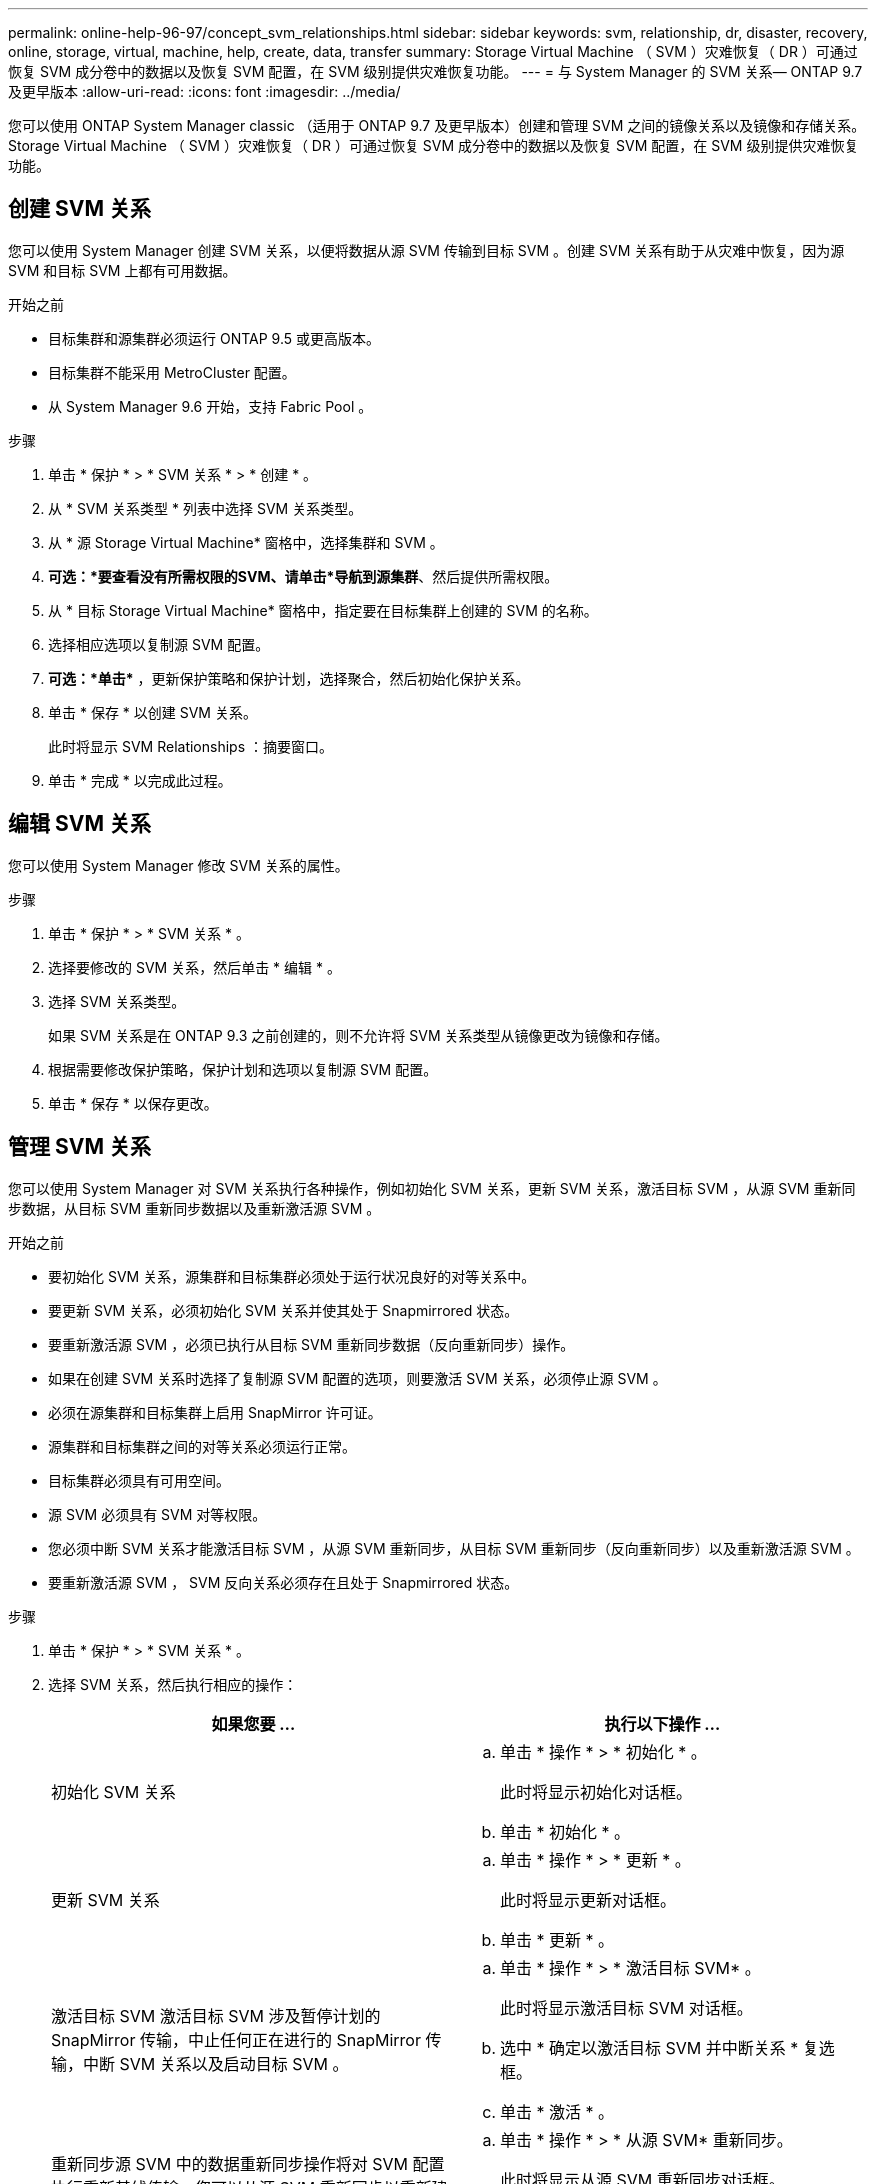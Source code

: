 ---
permalink: online-help-96-97/concept_svm_relationships.html 
sidebar: sidebar 
keywords: svm, relationship, dr, disaster, recovery, online, storage, virtual, machine, help, create, data, transfer 
summary: Storage Virtual Machine （ SVM ）灾难恢复（ DR ）可通过恢复 SVM 成分卷中的数据以及恢复 SVM 配置，在 SVM 级别提供灾难恢复功能。 
---
= 与 System Manager 的 SVM 关系— ONTAP 9.7 及更早版本
:allow-uri-read: 
:icons: font
:imagesdir: ../media/


[role="lead"]
您可以使用 ONTAP System Manager classic （适用于 ONTAP 9.7 及更早版本）创建和管理 SVM 之间的镜像关系以及镜像和存储关系。Storage Virtual Machine （ SVM ）灾难恢复（ DR ）可通过恢复 SVM 成分卷中的数据以及恢复 SVM 配置，在 SVM 级别提供灾难恢复功能。



== 创建 SVM 关系

您可以使用 System Manager 创建 SVM 关系，以便将数据从源 SVM 传输到目标 SVM 。创建 SVM 关系有助于从灾难中恢复，因为源 SVM 和目标 SVM 上都有可用数据。

.开始之前
* 目标集群和源集群必须运行 ONTAP 9.5 或更高版本。
* 目标集群不能采用 MetroCluster 配置。
* 从 System Manager 9.6 开始，支持 Fabric Pool 。


.步骤
. 单击 * 保护 * > * SVM 关系 * > * 创建 * 。
. 从 * SVM 关系类型 * 列表中选择 SVM 关系类型。
. 从 * 源 Storage Virtual Machine* 窗格中，选择集群和 SVM 。
. *可选：*要查看没有所需权限的SVM、请单击*导航到源集群*、然后提供所需权限。
. 从 * 目标 Storage Virtual Machine* 窗格中，指定要在目标集群上创建的 SVM 的名称。
. 选择相应选项以复制源 SVM 配置。
. *可选：*单击*image:../media/nas_bridge_202_icon_settings_olh_96_97.gif[""]* ，更新保护策略和保护计划，选择聚合，然后初始化保护关系。
. 单击 * 保存 * 以创建 SVM 关系。
+
此时将显示 SVM Relationships ：摘要窗口。

. 单击 * 完成 * 以完成此过程。




== 编辑 SVM 关系

您可以使用 System Manager 修改 SVM 关系的属性。

.步骤
. 单击 * 保护 * > * SVM 关系 * 。
. 选择要修改的 SVM 关系，然后单击 * 编辑 * 。
. 选择 SVM 关系类型。
+
如果 SVM 关系是在 ONTAP 9.3 之前创建的，则不允许将 SVM 关系类型从镜像更改为镜像和存储。

. 根据需要修改保护策略，保护计划和选项以复制源 SVM 配置。
. 单击 * 保存 * 以保存更改。




== 管理 SVM 关系

您可以使用 System Manager 对 SVM 关系执行各种操作，例如初始化 SVM 关系，更新 SVM 关系，激活目标 SVM ，从源 SVM 重新同步数据，从目标 SVM 重新同步数据以及重新激活源 SVM 。

.开始之前
* 要初始化 SVM 关系，源集群和目标集群必须处于运行状况良好的对等关系中。
* 要更新 SVM 关系，必须初始化 SVM 关系并使其处于 Snapmirrored 状态。
* 要重新激活源 SVM ，必须已执行从目标 SVM 重新同步数据（反向重新同步）操作。
* 如果在创建 SVM 关系时选择了复制源 SVM 配置的选项，则要激活 SVM 关系，必须停止源 SVM 。
* 必须在源集群和目标集群上启用 SnapMirror 许可证。
* 源集群和目标集群之间的对等关系必须运行正常。
* 目标集群必须具有可用空间。
* 源 SVM 必须具有 SVM 对等权限。
* 您必须中断 SVM 关系才能激活目标 SVM ，从源 SVM 重新同步，从目标 SVM 重新同步（反向重新同步）以及重新激活源 SVM 。
* 要重新激活源 SVM ， SVM 反向关系必须存在且处于 Snapmirrored 状态。


.步骤
. 单击 * 保护 * > * SVM 关系 * 。
. 选择 SVM 关系，然后执行相应的操作：
+
|===
| 如果您要 ... | 执行以下操作 ... 


 a| 
初始化 SVM 关系
 a| 
.. 单击 * 操作 * > * 初始化 * 。
+
此时将显示初始化对话框。

.. 单击 * 初始化 * 。




 a| 
更新 SVM 关系
 a| 
.. 单击 * 操作 * > * 更新 * 。
+
此时将显示更新对话框。

.. 单击 * 更新 * 。




 a| 
激活目标 SVM 激活目标 SVM 涉及暂停计划的 SnapMirror 传输，中止任何正在进行的 SnapMirror 传输，中断 SVM 关系以及启动目标 SVM 。
 a| 
.. 单击 * 操作 * > * 激活目标 SVM* 。
+
此时将显示激活目标 SVM 对话框。

.. 选中 * 确定以激活目标 SVM 并中断关系 * 复选框。
.. 单击 * 激活 * 。




 a| 
重新同步源 SVM 中的数据重新同步操作将对 SVM 配置执行重新基线传输。您可以从源 SVM 重新同步以重新建立两个 SVM 之间已断开的关系。重新同步完成后，目标 SVM 将包含与源 SVM 相同的信息，并计划进行进一步更新。
 a| 
.. 单击 * 操作 * > * 从源 SVM* 重新同步。
+
此时将显示从源 SVM 重新同步对话框。

.. 选中 * 确定删除目标 SVM* 中任何较新的数据复选框。
.. 单击 * 重新同步 * 。




 a| 
从目标 SVM 重新同步数据（反向重新同步）您可以从目标 SVM 重新同步，以便在两个 SVM 之间创建新关系。在此操作期间，目标 SVM 将继续提供数据，而源 SVM 将备份目标 SVM 的配置和数据。
 a| 
.. 单击 * 操作 * > * 从目标 SVM 重新同步（反向重新同步） * 。
+
此时将显示从目标 SVM 重新同步（反向重新同步）对话框。

.. 如果 SVM 有多个关系，请选中 * 此 SVM 有多个关系，确定释放到其他关系 * 复选框。
.. 选中 * 确定删除源 SVM* 中的新数据复选框。
.. 单击 * 反向重新同步 * 。




 a| 
重新激活源 SVM 重新激活源 SVM 涉及到保护和重新创建源和目标 SVM 之间的 SVM 关系。如果在创建 SVM 关系时选择了复制源 SVM 配置的选项，则目标 SVM 将停止处理数据。
 a| 
.. 单击 * 操作 * > * 重新激活源 SVM* 。
+
此时将显示重新激活源 SVM 对话框。

.. 单击 * 启动重新激活 * 以启动对目标 SVM 的重新激活。
.. 单击 * 完成 * 。


|===




== SVM 关系窗口

您可以使用 SVM 关系窗口创建和管理 SVM 之间的镜像关系以及镜像和存储关系。



=== 命令按钮

* * 创建 * 。
+
打开 SVM 灾难恢复页面，在此可以从目标卷创建镜像关系或镜像和存储关系。

* * 编辑 * 。
+
用于编辑关系的计划和策略。

+
对于镜像和存储关系或版本灵活的镜像关系，您可以通过修改策略类型来修改关系类型。

* * 删除 *
+
用于删除关系。

* * 操作 *
+
提供了以下选项：

+
** * 初始化 *
+
用于初始化 SVM 关系以执行从源 SVM 到目标 SVM 的基线传输。

** * 更新 *
+
用于将数据从源 SVM 更新到目标 SVM 。

** * 激活目标 SVM*
+
用于激活目标 SVM 。

** * 从源 SVM* 重新同步
+
用于对已断开的关系启动重新同步。

** * 从目标 SVM 重新同步（反向重新同步） *
+
用于重新同步从目标 SVM 到源 SVM 的关系。

** * 重新激活源 SVM*
+
用于重新激活源 SVM 。



* * 刷新 *
+
更新窗口中的信息。





=== SVM 关系列表

* * 源 Storage Virtual Machine*
+
显示包含在关系中镜像和存储数据的卷的 SVM 。

* * 目标 Storage Virtual Machine*
+
显示包含在关系中将数据镜像和存储到的卷的 SVM 。

* * 运行状况良好 *
+
显示关系是否运行正常。

* * 关系状态 *
+
显示关系的状态，例如已执行 Snapmirrored ，未初始化或已断开。

* * 传输状态 *
+
显示关系的状态。

* * 关系类型 *
+
显示关系的类型，例如镜像或镜像和存储。

* * 滞后时间 *
+
滞后时间是指当前时间与已成功传输到目标系统的最后一个 Snapshot 副本的时间戳之间的差值。除非源系统和目标系统上的时钟未同步，否则滞后时间始终至少与上次成功传输的持续时间相同。时区差异会自动计算为滞后时间。

* * 策略名称 *
+
显示分配给关系的策略的名称。

* * 策略类型 *
+
显示分配给关系的策略类型。策略类型可以是 StrictSync ， Sync ，异步镜像，异步存储或异步镜像存储。





=== 详细信息区域

* * 详细信息选项卡 *
+
显示有关选定关系的常规信息，例如源集群和目标集群，与 SVM 关联的保护关系，数据传输速率，关系状态，网络压缩率详细信息，数据传输状态，当前数据传输类型，上次数据传输类型， 最新 Snapshot 副本，最新 Snapshot 副本的时间戳，身份保留的状态以及受保护的卷数。

* * 策略详细信息选项卡 *
+
显示有关分配给选定保护关系的策略的详细信息。


